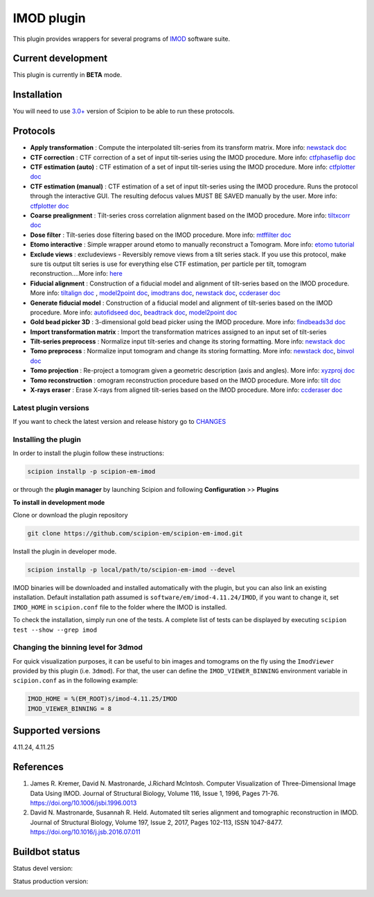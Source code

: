===========
IMOD plugin
===========

This plugin provides wrappers for several programs of `IMOD <https://bio3d.colorado.edu/imod/>`_ software suite.

.. image:: https://img.shields.io/pypi/v/scipion-em-imod.svg
        :target: https://pypi.python.org/pypi/scipion-em-imod
        :alt: PyPI release

.. image:: https://img.shields.io/pypi/l/scipion-em-imod.svg
        :target: https://pypi.python.org/pypi/scipion-em-imod
        :alt: License

.. image:: https://img.shields.io/pypi/pyversions/scipion-em-imod.svg
        :target: https://pypi.python.org/pypi/scipion-em-imod
        :alt: Supported Python versions

.. image:: https://img.shields.io/sonar/quality_gate/scipion-em_scipion-em-imod?server=https%3A%2F%2Fsonarcloud.io
        :target: https://sonarcloud.io/dashboard?id=scipion-em_scipion-em-imod
        :alt: SonarCloud quality gate

.. image:: https://img.shields.io/pypi/dm/scipion-em-imod
        :target: https://pypi.python.org/pypi/scipion-em-imod
        :alt: Downloads

Current development
-------------------

This plugin is currently in **BETA** mode.


Installation
------------

You will need to use `3.0+ <https://scipion-em.github.io/docs/release-3.0.0/docs/scipion-modes/how-to-install.html>`_ version of Scipion to be able to run these protocols.

Protocols
---------

* **Apply transformation** : Compute the interpolated tilt-series from its transform matrix. More info: `newstack doc <https://bio3d.colorado.edu/imod/doc/man/newstack.html>`__
* **CTF correction** : CTF correction of a set of input tilt-series using the IMOD procedure. More info: `ctfphaseflip doc <https://bio3d.colorado.edu/imod/doc/man/ctfphaseflip.html>`_
* **CTF estimation (auto)** :  CTF estimation of a set of input tilt-series using the IMOD procedure. More info: `ctfplotter doc <https://bio3d.colorado.edu/imod/doc/man/ctfplotter.html>`_
* **CTF estimation (manual)** : CTF estimation of a set of input tilt-series using the IMOD procedure. Runs the protocol through the interactive GUI. The resulting defocus values MUST BE SAVED manually by the user. More info: `ctfplotter doc <https://bio3d.colorado.edu/imod/doc/man/ctfplotter.html>`_
* **Coarse prealignment** : Tilt-series cross correlation alignment based on the IMOD procedure. More info: `tiltxcorr doc <https://bio3d.colorado.edu/imod/doc/man/tiltxcorr.html>`_
* **Dose filter** : Tilt-series dose filtering based on the IMOD procedure. More info: `mtffilter doc <https://bio3d.colorado.edu/imod/doc/man/mtffilter.html>`_
* **Etomo interactive** : Simple wrapper around etomo to manually reconstruct a Tomogram. More info:  `etomo tutorial <https://bio3d.colorado.edu/imod/doc/etomoTutorial.html>`_
* **Exclude views** : excludeviews - Reversibly remove views from a tilt series stack. If you use this protocol, make sure tis output tilt series is use for everything else  CTF estimation, per particle per tilt, tomogram reconstruction....More info:  `here <https://bio3d.colorado.edu/imod/doc/man/excludeviews.html>`_
* **Fiducial alignment** : Construction of a fiducial model and alignment of tilt-series based on the IMOD procedure. More info: `tiltalign doc <https://bio3d.colorado.edu/imod/doc/man/tiltalign.html>`_ , `model2point doc <https://bio3d.colorado.edu/imod/doc/man/model2point.html>`_, `imodtrans doc <https://bio3d.colorado.edu/imod/doc/man/imodtrans.html>`_, `newstack doc <https://bio3d.colorado.edu/imod/doc/man/newstack.html>`__, `ccderaser doc <https://bio3d.colorado.edu/imod/doc/man/ccderaser.html>`_
* **Generate fiducial model** : Construction of a fiducial model and alignment of tilt-series based on the IMOD procedure. More info: `autofidseed doc <https://bio3d.colorado.edu/imod/doc/man/autofidseed.html>`_, `beadtrack doc <https://bio3d.colorado.edu/imod/doc/man/beadtrack.html>`_, `model2point doc <https://bio3d.colorado.edu/imod/doc/man/model2point.html>`_
* **Gold bead picker 3D** : 3-dimensional gold bead picker using the IMOD procedure. More info: `findbeads3d doc <https://bio3d.colorado.edu/imod/doc/man/findbeads3d.html>`_
* **Import transformation matrix** : Import the transformation matrices assigned to an input set of tilt-series
* **Tilt-series preprocess** : Normalize input tilt-series and change its storing formatting. More info: `newstack doc <https://bio3d.colorado.edu/imod/doc/man/newstack.html>`__
* **Tomo preprocess** : Normalize input tomogram and change its storing formatting. More info: `newstack doc <https://bio3D.colorado.edu/imod/doc/newstack.html>`__, `binvol doc <https://bio3D.colorado.edu/imod/doc/binvol.html>`_
* **Tomo projection** : Re-project a tomogram given a geometric description (axis and angles). More info: `xyzproj doc <https://bio3d.colorado.edu/imod/doc/man/xyzproj.html>`_
* **Tomo reconstruction** : omogram reconstruction procedure based on the IMOD procedure. More info: `tilt doc <https://bio3d.colorado.edu/imod/doc/man/tilt.html>`_
* **X-rays eraser** : Erase X-rays from aligned tilt-series based on the IMOD procedure. More info: `ccderaser doc <https://bio3d.colorado.edu/imod/doc/man/ccderaser.html>`_

**Latest plugin versions**
==========================

If you want to check the latest version and release history go to `CHANGES <https://github.com/scipion-em/scipion-em-imod/imod/blob/master/CHANGES.txt>`_


**Installing the plugin**
=========================

In order to install the plugin follow these instructions:

.. code-block::

    scipion installp -p scipion-em-imod


or through the **plugin manager** by launching Scipion and following **Configuration** >> **Plugins**


**To install in development mode**

Clone or download the plugin repository

.. code-block::

    git clone https://github.com/scipion-em/scipion-em-imod.git

Install the plugin in developer mode.

.. code-block::

    scipion installp -p local/path/to/scipion-em-imod --devel


IMOD binaries will be downloaded and installed automatically with the plugin, but you can also link an existing installation. Default installation path assumed is ``software/em/imod-4.11.24/IMOD``, if you want to change it, set ``IMOD_HOME`` in ``scipion.conf`` file to the folder where the IMOD is installed.

To check the installation, simply run one of the tests. A complete list of tests can be displayed by executing ``scipion test --show --grep imod``

**Changing the binning level for 3dmod**
========================================
For quick visualization purposes, it can be useful to bin images and tomograms on the fly using the ``ImodViewer`` provided by this plugin (i.e. ``3dmod``). For that, the user can define the ``IMOD_VIEWER_BINNING`` environment variable in ``scipion.conf`` as in the following example:

.. code-block::
        [PLUGINS]
        
        IMOD_HOME = %(EM_ROOT)s/imod-4.11.25/IMOD
        IMOD_VIEWER_BINNING = 8

Supported versions
------------------

4.11.24, 4.11.25


References
----------

1. James R. Kremer, David N. Mastronarde, J.Richard McIntosh. Computer Visualization of Three-Dimensional Image Data Using IMOD. Journal of Structural Biology, Volume 116, Issue 1, 1996, Pages 71-76. https://doi.org/10.1006/jsbi.1996.0013
2. David N. Mastronarde, Susannah R. Held. Automated tilt series alignment and tomographic reconstruction in IMOD. Journal of Structural Biology, Volume 197, Issue 2, 2017, Pages 102-113, ISSN 1047-8477. https://doi.org/10.1016/j.jsb.2016.07.011


Buildbot status
---------------

Status devel version:

.. image:: http://scipion-test.cnb.csic.es:9980/badges/imod_devel.svg


Status production version:

.. image:: http://scipion-test.cnb.csic.es:9980/badges/imod_prod.svg

